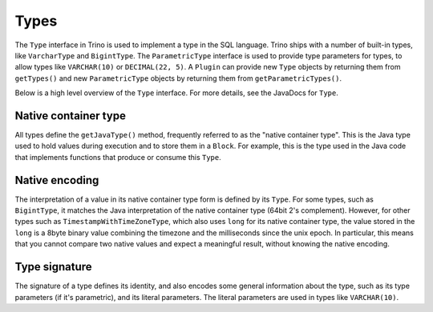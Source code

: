 =====
Types
=====

The ``Type`` interface in Trino is used to implement a type in the SQL language.
Trino ships with a number of built-in types, like ``VarcharType`` and ``BigintType``.
The ``ParametricType`` interface is used to provide type parameters for types, to
allow types like ``VARCHAR(10)`` or ``DECIMAL(22, 5)``. A ``Plugin`` can provide
new ``Type`` objects by returning them from ``getTypes()`` and new ``ParametricType``
objects by returning them from ``getParametricTypes()``.

Below is a high level overview of the ``Type`` interface. For more details, see the
JavaDocs for ``Type``.

Native container type
----------------------

All types define the ``getJavaType()`` method, frequently referred to as the
"native container type". This is the Java type used to hold values during execution
and to store them in a ``Block``. For example, this is the type used in
the Java code that implements functions that produce or consume this ``Type``.

Native encoding
---------------

The interpretation of a value in its native container type form is defined by its
``Type``. For some types, such as ``BigintType``, it matches the Java
interpretation of the native container type (64bit 2's complement). However, for other
types such as ``TimestampWithTimeZoneType``, which also uses ``long`` for its
native container type, the value stored in the ``long`` is a 8byte binary value
combining the timezone and the milliseconds since the unix epoch. In particular,
this means that you cannot compare two native values and expect a meaningful
result, without knowing the native encoding.

Type signature
--------------

The signature of a type defines its identity, and also encodes some general
information about the type, such as its type parameters (if it's parametric),
and its literal parameters. The literal parameters are used in types like
``VARCHAR(10)``.

